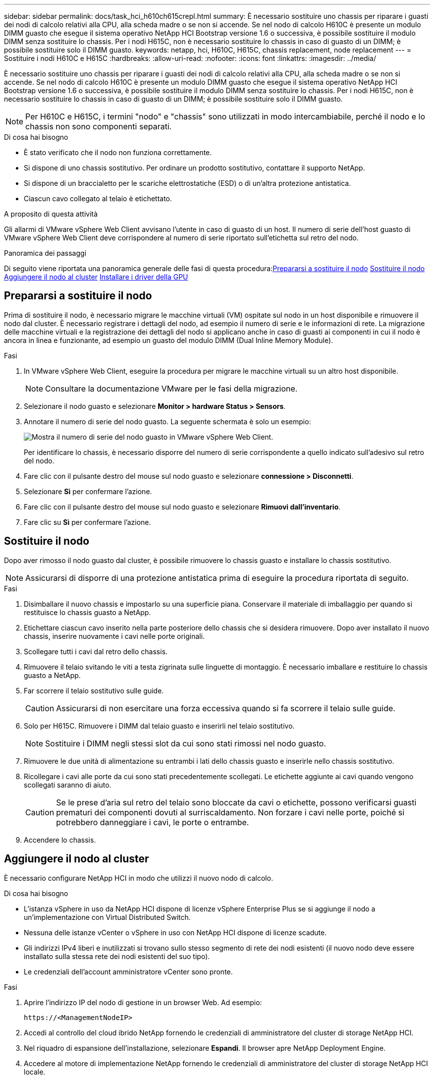 ---
sidebar: sidebar 
permalink: docs/task_hci_h610ch615crepl.html 
summary: È necessario sostituire uno chassis per riparare i guasti dei nodi di calcolo relativi alla CPU, alla scheda madre o se non si accende. Se nel nodo di calcolo H610C è presente un modulo DIMM guasto che esegue il sistema operativo NetApp HCI Bootstrap versione 1.6 o successiva, è possibile sostituire il modulo DIMM senza sostituire lo chassis. Per i nodi H615C, non è necessario sostituire lo chassis in caso di guasto di un DIMM; è possibile sostituire solo il DIMM guasto. 
keywords: netapp, hci, H610C, H615C, chassis replacement, node replacement 
---
= Sostituire i nodi H610C e H615C
:hardbreaks:
:allow-uri-read: 
:nofooter: 
:icons: font
:linkattrs: 
:imagesdir: ../media/


[role="lead"]
È necessario sostituire uno chassis per riparare i guasti dei nodi di calcolo relativi alla CPU, alla scheda madre o se non si accende. Se nel nodo di calcolo H610C è presente un modulo DIMM guasto che esegue il sistema operativo NetApp HCI Bootstrap versione 1.6 o successiva, è possibile sostituire il modulo DIMM senza sostituire lo chassis. Per i nodi H615C, non è necessario sostituire lo chassis in caso di guasto di un DIMM; è possibile sostituire solo il DIMM guasto.


NOTE: Per H610C e H615C, i termini "nodo" e "chassis" sono utilizzati in modo intercambiabile, perché il nodo e lo chassis non sono componenti separati.

.Di cosa hai bisogno
* È stato verificato che il nodo non funziona correttamente.
* Si dispone di uno chassis sostitutivo. Per ordinare un prodotto sostitutivo, contattare il supporto NetApp.
* Si dispone di un braccialetto per le scariche elettrostatiche (ESD) o di un'altra protezione antistatica.
* Ciascun cavo collegato al telaio è etichettato.


.A proposito di questa attività
Gli allarmi di VMware vSphere Web Client avvisano l'utente in caso di guasto di un host. Il numero di serie dell'host guasto di VMware vSphere Web Client deve corrispondere al numero di serie riportato sull'etichetta sul retro del nodo.

.Panoramica dei passaggi
Di seguito viene riportata una panoramica generale delle fasi di questa procedura:<<Prepararsi a sostituire il nodo>>
<<Sostituire il nodo>>
<<Aggiungere il nodo al cluster>>
<<Installare i driver della GPU>>



== Prepararsi a sostituire il nodo

Prima di sostituire il nodo, è necessario migrare le macchine virtuali (VM) ospitate sul nodo in un host disponibile e rimuovere il nodo dal cluster. È necessario registrare i dettagli del nodo, ad esempio il numero di serie e le informazioni di rete. La migrazione delle macchine virtuali e la registrazione dei dettagli del nodo si applicano anche in caso di guasti ai componenti in cui il nodo è ancora in linea e funzionante, ad esempio un guasto del modulo DIMM (Dual Inline Memory Module).

.Fasi
. In VMware vSphere Web Client, eseguire la procedura per migrare le macchine virtuali su un altro host disponibile.
+

NOTE: Consultare la documentazione VMware per le fasi della migrazione.

. Selezionare il nodo guasto e selezionare *Monitor > hardware Status > Sensors*.
. Annotare il numero di serie del nodo guasto. La seguente schermata è solo un esempio:
+
image::h610c serial number.gif[Mostra il numero di serie del nodo guasto in VMware vSphere Web Client.]

+
Per identificare lo chassis, è necessario disporre del numero di serie corrispondente a quello indicato sull'adesivo sul retro del nodo.

. Fare clic con il pulsante destro del mouse sul nodo guasto e selezionare *connessione > Disconnetti*.
. Selezionare *Sì* per confermare l'azione.
. Fare clic con il pulsante destro del mouse sul nodo guasto e selezionare *Rimuovi dall'inventario*.
. Fare clic su *Sì* per confermare l'azione.




== Sostituire il nodo

Dopo aver rimosso il nodo guasto dal cluster, è possibile rimuovere lo chassis guasto e installare lo chassis sostitutivo.


NOTE: Assicurarsi di disporre di una protezione antistatica prima di eseguire la procedura riportata di seguito.

.Fasi
. Disimballare il nuovo chassis e impostarlo su una superficie piana. Conservare il materiale di imballaggio per quando si restituisce lo chassis guasto a NetApp.
. Etichettare ciascun cavo inserito nella parte posteriore dello chassis che si desidera rimuovere. Dopo aver installato il nuovo chassis, inserire nuovamente i cavi nelle porte originali.
. Scollegare tutti i cavi dal retro dello chassis.
. Rimuovere il telaio svitando le viti a testa zigrinata sulle linguette di montaggio. È necessario imballare e restituire lo chassis guasto a NetApp.
. Far scorrere il telaio sostitutivo sulle guide.
+

CAUTION: Assicurarsi di non esercitare una forza eccessiva quando si fa scorrere il telaio sulle guide.

. Solo per H615C. Rimuovere i DIMM dal telaio guasto e inserirli nel telaio sostitutivo.
+

NOTE: Sostituire i DIMM negli stessi slot da cui sono stati rimossi nel nodo guasto.

. Rimuovere le due unità di alimentazione su entrambi i lati dello chassis guasto e inserirle nello chassis sostitutivo.
. Ricollegare i cavi alle porte da cui sono stati precedentemente scollegati. Le etichette aggiunte ai cavi quando vengono scollegati saranno di aiuto.
+

CAUTION: Se le prese d'aria sul retro del telaio sono bloccate da cavi o etichette, possono verificarsi guasti prematuri dei componenti dovuti al surriscaldamento. Non forzare i cavi nelle porte, poiché si potrebbero danneggiare i cavi, le porte o entrambe.

. Accendere lo chassis.




== Aggiungere il nodo al cluster

È necessario configurare NetApp HCI in modo che utilizzi il nuovo nodo di calcolo.

.Di cosa hai bisogno
* L'istanza vSphere in uso da NetApp HCI dispone di licenze vSphere Enterprise Plus se si aggiunge il nodo a un'implementazione con Virtual Distributed Switch.
* Nessuna delle istanze vCenter o vSphere in uso con NetApp HCI dispone di licenze scadute.
* Gli indirizzi IPv4 liberi e inutilizzati si trovano sullo stesso segmento di rete dei nodi esistenti (il nuovo nodo deve essere installato sulla stessa rete dei nodi esistenti del suo tipo).
* Le credenziali dell'account amministratore vCenter sono pronte.


.Fasi
. Aprire l'indirizzo IP del nodo di gestione in un browser Web. Ad esempio:
+
[listing]
----
https://<ManagementNodeIP>
----
. Accedi al controllo del cloud ibrido NetApp fornendo le credenziali di amministratore del cluster di storage NetApp HCI.
. Nel riquadro di espansione dell'installazione, selezionare *Espandi*. Il browser apre NetApp Deployment Engine.
. Accedere al motore di implementazione NetApp fornendo le credenziali di amministratore del cluster di storage NetApp HCI locale.
+

NOTE: Non è possibile accedere utilizzando le credenziali Lightweight Directory Access Protocol.

. Nella pagina di benvenuto, selezionare *Sì*.
. Nella pagina End User License (licenza per l'utente finale), eseguire le seguenti operazioni:
+
.. Leggi il contratto di licenza con l'utente finale di VMware.
.. Se si accettano i termini, selezionare *Accetto* alla fine del testo del contratto.


. Fare clic su continua.
. Nella pagina vCenter, attenersi alla seguente procedura:
+
.. Immettere un indirizzo FQDN o IP e le credenziali di amministratore per l'istanza di vCenter associata all'installazione di NetApp HCI.
.. Selezionare *continua*.
.. Selezionare un data center vSphere esistente a cui aggiungere i nuovi nodi di calcolo oppure selezionare Create New Datacenter (Crea nuovo data center) per aggiungere i nuovi nodi di calcolo a un nuovo data center.
+

NOTE: Se si seleziona Create New Datacenter (Crea nuovo data center), il campo Cluster viene compilato automaticamente.

.. Se è stato selezionato un data center esistente, selezionare un cluster vSphere a cui associare i nuovi nodi di calcolo.
+

NOTE: Se NetApp HCI non riconosce le impostazioni di rete del cluster selezionato per l'espansione, assicurarsi che il mapping vmkernel e vmnic per le reti di gestione, storage e vMotion sia impostato sui valori predefiniti di implementazione.

.. Selezionare *continua*.


. Nella pagina delle credenziali ESXi, immettere una password radice ESXi per il nodo di calcolo o i nodi che si desidera aggiungere. Utilizzare la stessa password creata durante la distribuzione iniziale di NetApp HCI.
. Selezionare *continua*.
. Se è stato creato un nuovo cluster di data center vSphere, nella pagina topologia di rete, selezionare una topologia di rete che corrisponda ai nuovi nodi di calcolo che si stanno aggiungendo.
+

NOTE: È possibile selezionare l'opzione a due cavi solo se i nodi di calcolo utilizzano la topologia a due cavi e l'implementazione NetApp HCI esistente è configurata con ID VLAN.

. Nella pagina inventario disponibile, selezionare il nodo da aggiungere all'installazione di NetApp HCI esistente.
+

TIP: Per alcuni nodi di calcolo, potrebbe essere necessario abilitare EVC al livello più elevato supportato dalla versione di vCenter prima di poterli aggiungere all'installazione. Utilizzare il client vSphere per abilitare EVC per questi nodi di calcolo. Una volta attivata, aggiornare la pagina Inventory e provare ad aggiungere nuovamente i nodi di calcolo.

. Selezionare *continua*.
. Facoltativo: Se è stato creato un nuovo cluster di data center vSphere, nella pagina Impostazioni di rete, importare le informazioni di rete da un'implementazione NetApp HCI esistente selezionando la casella di controllo *Copia impostazione da un cluster esistente*. In questo modo vengono inserite le informazioni predefinite relative al gateway e alla subnet per ciascuna rete.
. Nella pagina Network Settings (Impostazioni di rete), alcune informazioni di rete sono state rilevate dalla distribuzione iniziale. Ogni nuovo nodo di calcolo viene elencato in base al numero di serie e si devono assegnare nuove informazioni di rete. Per ogni nuovo nodo di calcolo, attenersi alla seguente procedura:
+
.. Se NetApp HCI ha rilevato un prefisso di denominazione, copiarlo dal campo prefisso di denominazione rilevato e inserirlo come prefisso per il nuovo nome host univoco aggiunto nel campo Nome host.
.. Nel campo Management IP Address (Indirizzo IP di gestione), immettere un indirizzo IP di gestione per il nodo di calcolo all'interno della subnet della rete di gestione.
.. Nel campo vMotion IP Address (Indirizzo IP vMotion), immettere un indirizzo IP vMotion per il nodo di calcolo che si trova all'interno della subnet di rete vMotion.
.. Nel campo iSCSI A - IP Address (Indirizzo IP iSCSI A), immettere un indirizzo IP per la prima porta iSCSI del nodo di calcolo che si trova nella subnet di rete iSCSI.
.. Nel campo iSCSI B - IP Address (Indirizzo IP - iSCSI B), immettere un indirizzo IP per la seconda porta iSCSI del nodo di calcolo che si trova all'interno della subnet di rete iSCSI.


. Selezionare *continua*.
. Nella pagina Review della sezione Network Settings (Impostazioni di rete), il nuovo nodo viene visualizzato in grassetto. Se è necessario apportare modifiche alle informazioni contenute in qualsiasi sezione, attenersi alla seguente procedura:
+
.. Selezionare *Modifica* per la sezione.
.. Una volta apportate le modifiche, selezionare *continua* nelle pagine successive per tornare alla pagina di revisione.


. Facoltativo: Se non si desidera inviare statistiche del cluster e informazioni di supporto ai server SolidFire Active IQ ospitati da NetApp, deselezionare la casella di controllo finale. In questo modo si disattiva il monitoraggio diagnostico e dello stato di salute in tempo reale per NetApp HCI. La disattivazione di questa funzione elimina la possibilità per NetApp di supportare e monitorare in modo proattivo NetApp HCI per rilevare e risolvere i problemi prima che la produzione venga compromessa.
. Selezionare *Aggiungi nodi*. È possibile monitorare l'avanzamento mentre NetApp HCI aggiunge e configura le risorse.
. Facoltativo: Verificare che i nuovi nodi di calcolo siano visibili in vCenter.




== Installare i driver della GPU

I nodi di calcolo con unità di elaborazione grafica NVIDIA (GPU), come il nodo H610C, necessitano dei driver software NVIDIA installati in VMware ESXi per poter sfruttare la maggiore potenza di elaborazione. Per installare i driver della GPU, il nodo di calcolo deve disporre di una scheda GPU.

.Fasi
. Aprire un browser e accedere al portale delle licenze NVIDIA al seguente URL:
`https://nvid.nvidia.com/dashboard/`
. Scaricare uno dei seguenti pacchetti di driver sul computer, a seconda dell'ambiente in uso:
+
[cols="2*"]
|===
| Versione di vSphere | Pacchetto di driver 


| VSphere 6.0  a| 
NVIDIA-GRID-vSphere-6.0-390.94-390.96-392.05.zip



| VSphere 6.5  a| 
NVIDIA-GRID-vSphere-6.5-410.92-410.91-412.16.zip



| VSphere 6.7  a| 
NVIDIA-GRID-vSphere-6.7-410.92-410.91-412.16.zip

|===
. Estrarre il pacchetto di driver sul computer. Il file .VIB risultante è il file del driver non compresso.
. Copiare il file del driver .VIB dal computer a ESXi in esecuzione sul nodo di calcolo. I seguenti comandi di esempio per ciascuna versione presuppongono che il driver si trovi nella directory €HOME/NVIDIA/ESX6.x/ sull'host di gestione. L'utility SCP è facilmente disponibile nella maggior parte delle distribuzioni Linux o è disponibile come utility scaricabile per tutte le versioni di Windows:
+
[cols="2*"]
|===
| Opzione | Descrizione 


| ESXi 6.0  a| 
scp@HOME/NVIDIA/ESX6.0/NVIDIA**.vib root <ESXi_IP_ADDR>:/.



| ESXi 6.5  a| 
casa/NVIDIA/ESX6.5/NVIDIA**.vib root@<ESXi_IP_ADDR>:/.



| ESXi 6.7  a| 
casa/NVIDIA/ESX6.7/NVIDIA**.vib root@<ESXi_IP_ADDR>:/.

|===
. Attenersi alla seguente procedura per accedere come root all'host ESXi e installare NVIDIA vGPU manager in ESXi.
+
.. Eseguire il seguente comando per accedere all'host ESXi come utente root:
`ssh root@<ESXi_IP_ADDRESS>`
.. Eseguire il seguente comando per verificare che non siano installati driver NVIDIA GPU:
`nvidia-smi`Questo comando dovrebbe restituire il messaggio `nvidia-smi: not found`.
.. Eseguire i seguenti comandi per attivare la modalità di manutenzione sull'host e installare NVIDIA vGPU Manager dal file VIB:
`esxcli system maintenanceMode set --enable true`
`esxcli software vib install -v /NVIDIA**.vib`Viene visualizzato il messaggio `Operation finished successfully`.
.. Eseguire il seguente comando e verificare che tutti gli otto driver GPU siano elencati nell'output del comando:
`nvidia-smi`
.. Eseguire il seguente comando per verificare che il pacchetto NVIDIA vGPU sia stato installato e caricato correttamente:
`vmkload_mod -l | grep nvidia`Il comando dovrebbe restituire un output simile al seguente: `nvidia 816 13808`
.. Eseguire i seguenti comandi per uscire dalla modalità di manutenzione e riavviare l'host:
`esxcli system maintenanceMode set –enable false`
`reboot -f`


. Ripetere i passaggi 4-6 per tutti gli altri nodi di calcolo appena implementati con GPU NVIDIA.
. Eseguire le seguenti operazioni seguendo le istruzioni riportate nel sito della documentazione NVIDIA:
+
.. Installare il server di licenza NVIDIA.
.. Configurare le macchine virtuali guest per il software NVIDIA vGPU.
.. Se si utilizzano desktop compatibili con vGPU in un contesto di infrastruttura di desktop virtuale (VDI), configurare VMware Horizon View per il software NVIDIA vGPU.






== Trova ulteriori informazioni

* https://www.netapp.com/us/documentation/hci.aspx["Pagina delle risorse NetApp HCI"^]
* http://docs.netapp.com/sfe-122/index.jsp["Centro di documentazione software SolidFire ed Element"^]

